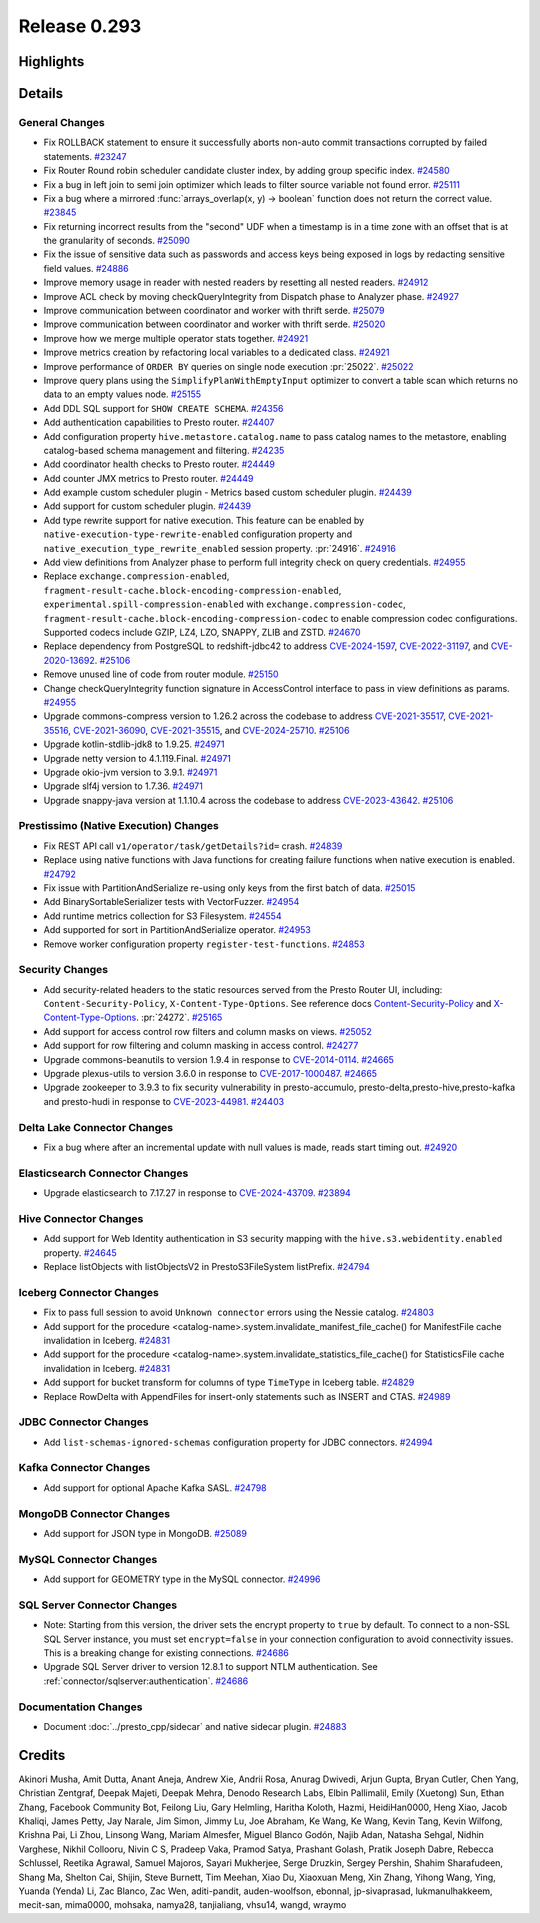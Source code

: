 =============
Release 0.293
=============

**Highlights**
==============

**Details**
===========

General Changes
_______________
* Fix ROLLBACK statement to ensure it successfully aborts non-auto commit transactions corrupted by failed statements. `#23247 <https://github.com/prestodb/presto/pull/23247>`_
* Fix Router Round robin scheduler candidate cluster index, by adding group specific index. `#24580 <https://github.com/prestodb/presto/pull/24580>`_
* Fix a bug in left join to semi join optimizer which leads to filter source variable not found error. `#25111 <https://github.com/prestodb/presto/pull/25111>`_
* Fix a bug where a mirrored :func:`arrays_overlap(x, y) -> boolean` function does not return the correct value. `#23845 <https://github.com/prestodb/presto/pull/23845>`_
* Fix returning incorrect results from the "second" UDF when a timestamp is in a time zone with an offset that is at the granularity of seconds. `#25090 <https://github.com/prestodb/presto/pull/25090>`_
* Fix the issue of sensitive data such as passwords and access keys being exposed in logs by redacting sensitive field values. `#24886 <https://github.com/prestodb/presto/pull/24886>`_
* Improve memory usage in reader with nested readers by resetting all nested readers. `#24912 <https://github.com/prestodb/presto/pull/24912>`_
* Improve ACL check by moving checkQueryIntegrity from Dispatch phase to Analyzer phase. `#24927 <https://github.com/prestodb/presto/pull/24927>`_
* Improve communication between coordinator and worker with thrift serde. `#25079 <https://github.com/prestodb/presto/pull/25079>`_
* Improve communication between coordinator and worker with thrift serde. `#25020 <https://github.com/prestodb/presto/pull/25020>`_
* Improve how we merge multiple operator stats together. `#24921 <https://github.com/prestodb/presto/pull/24921>`_
* Improve metrics creation by refactoring local variables to a dedicated class. `#24921 <https://github.com/prestodb/presto/pull/24921>`_
* Improve performance of ``ORDER BY`` queries on single node execution :pr:`25022`. `#25022 <https://github.com/prestodb/presto/pull/25022>`_
* Improve query plans using the ``SimplifyPlanWithEmptyInput`` optimizer to convert a table scan which returns no data to an empty values node. `#25155 <https://github.com/prestodb/presto/pull/25155>`_
* Add DDL SQL support for ``SHOW CREATE SCHEMA``. `#24356 <https://github.com/prestodb/presto/pull/24356>`_
* Add authentication capabilities to Presto router. `#24407 <https://github.com/prestodb/presto/pull/24407>`_
* Add configuration property ``hive.metastore.catalog.name`` to pass catalog names to the metastore, enabling catalog-based schema management and filtering. `#24235 <https://github.com/prestodb/presto/pull/24235>`_
* Add coordinator health checks to Presto router. `#24449 <https://github.com/prestodb/presto/pull/24449>`_
* Add counter JMX metrics to Presto router. `#24449 <https://github.com/prestodb/presto/pull/24449>`_
* Add example custom scheduler plugin - Metrics based custom scheduler plugin. `#24439 <https://github.com/prestodb/presto/pull/24439>`_
* Add support for custom scheduler plugin. `#24439 <https://github.com/prestodb/presto/pull/24439>`_
* Add type rewrite support for native execution. This feature can be enabled by ``native-execution-type-rewrite-enabled`` configuration property and ``native_execution_type_rewrite_enabled`` session property. :pr:`24916`. `#24916 <https://github.com/prestodb/presto/pull/24916>`_
* Add view definitions from Analyzer phase to perform full integrity check on query credentials. `#24955 <https://github.com/prestodb/presto/pull/24955>`_
* Replace ``exchange.compression-enabled``,  ``fragment-result-cache.block-encoding-compression-enabled``, ``experimental.spill-compression-enabled`` with ``exchange.compression-codec``, ``fragment-result-cache.block-encoding-compression-codec`` to enable compression codec configurations. Supported codecs include GZIP, LZ4, LZO, SNAPPY, ZLIB and ZSTD. `#24670 <https://github.com/prestodb/presto/pull/24670>`_
* Replace dependency from PostgreSQL to redshift-jdbc42 to address `CVE-2024-1597 <https://github.com/advisories/GHSA-24rp-q3w6-vc56>`_, `CVE-2022-31197 <https://github.com/advisories/GHSA-r38f-c4h4-hqq2>`_, and `CVE-2020-13692 <https://github.com/advisories/GHSA-88cc-g835-76rp>`_. `#25106 <https://github.com/prestodb/presto/pull/25106>`_
* Remove unused line of code from router module. `#25150 <https://github.com/prestodb/presto/pull/25150>`_
* Change checkQueryIntegrity function signature in AccessControl interface to pass in view definitions as params. `#24955 <https://github.com/prestodb/presto/pull/24955>`_
* Upgrade commons-compress version to 1.26.2 across the codebase to address `CVE-2021-35517 <https://github.com/advisories/GHSA-xqfj-vm6h-2x34>`_, `CVE-2021-35516 <https://github.com/advisories/GHSA-crv7-7245-f45f>`_, `CVE-2021-36090 <https://github.com/advisories/GHSA-mc84-pj99-q6hh>`_, `CVE-2021-35515 <https://github.com/advisories/GHSA-7hfm-57qf-j43q>`_, and `CVE-2024-25710 <https://github.com/advisories/GHSA-4g9r-vxhx-9pgx>`_. `#25106 <https://github.com/prestodb/presto/pull/25106>`_
* Upgrade kotlin-stdlib-jdk8 to 1.9.25. `#24971 <https://github.com/prestodb/presto/pull/24971>`_
* Upgrade netty version to 4.1.119.Final. `#24971 <https://github.com/prestodb/presto/pull/24971>`_
* Upgrade okio-jvm version to 3.9.1. `#24971 <https://github.com/prestodb/presto/pull/24971>`_
* Upgrade slf4j version to 1.7.36. `#24971 <https://github.com/prestodb/presto/pull/24971>`_
* Upgrade snappy-java version at 1.1.10.4 across the codebase to address `CVE-2023-43642 <https://github.com/advisories/GHSA-55g7-9cwv-5qfv>`_. `#25106 <https://github.com/prestodb/presto/pull/25106>`_


Prestissimo (Native Execution) Changes
______________________________________
* Fix REST API call ``v1/operator/task/getDetails?id=`` crash. `#24839 <https://github.com/prestodb/presto/pull/24839>`_
* Replace using native functions with Java functions for creating failure functions when native execution is enabled. `#24792 <https://github.com/prestodb/presto/pull/24792>`_
* Fix issue with PartitionAndSerialize re-using only keys from the first batch of data. `#25015 <https://github.com/prestodb/presto/pull/25015>`_
* Add BinarySortableSerializer tests with VectorFuzzer. `#24954 <https://github.com/prestodb/presto/pull/24954>`_
* Add runtime metrics collection for S3 Filesystem. `#24554 <https://github.com/prestodb/presto/pull/24554>`_
* Add supported for sort in PartitionAndSerialize operator. `#24953 <https://github.com/prestodb/presto/pull/24953>`_
* Remove worker configuration property ``register-test-functions``. `#24853 <https://github.com/prestodb/presto/pull/24853>`_

Security Changes
________________
* Add security-related headers to the static resources served from the Presto Router UI, including: ``Content-Security-Policy``, ``X-Content-Type-Options``. See reference docs `Content-Security-Policy <https://developer.mozilla.org/en-US/docs/Web/HTTP/CSP>`_ and  `X-Content-Type-Options <https://learn.microsoft.com/en-us/previous-versions/windows/internet-explorer/ie-developer/compatibility/gg622941(v=vs.85)>`_. :pr:`24272`. `#25165 <https://github.com/prestodb/presto/pull/25165>`_
* Add support for access control row filters and column masks on views. `#25052 <https://github.com/prestodb/presto/pull/25052>`_
* Add support for row filtering and column masking in access control. `#24277 <https://github.com/prestodb/presto/pull/24277>`_
* Upgrade commons-beanutils to version 1.9.4 in response to `CVE-2014-0114 <https://nvd.nist.gov/vuln/detail/CVE-2014-0114>`_. `#24665 <https://github.com/prestodb/presto/pull/24665>`_
* Upgrade plexus-utils to version 3.6.0 in response to `CVE-2017-1000487 <https://nvd.nist.gov/vuln/detail/cve-2017-1000487>`_. `#24665 <https://github.com/prestodb/presto/pull/24665>`_
* Upgrade zookeeper to 3.9.3 to fix security vulnerability in presto-accumulo, presto-delta,presto-hive,presto-kafka and presto-hudi  in response to `CVE-2023-44981 <https://nvd.nist.gov/vuln/detail/cve-2023-44981>`_. `#24403 <https://github.com/prestodb/presto/pull/24403>`_

Delta Lake Connector Changes
____________________________
* Fix a bug where after an incremental update with null values is made, reads start timing out. `#24920 <https://github.com/prestodb/presto/pull/24920>`_

Elasticsearch Connector Changes
_______________________________
* Upgrade elasticsearch to 7.17.27 in response to `CVE-2024-43709 <https://cve.mitre.org/cgi-bin/cvename.cgi?name=CVE-2024-43709>`_. `#23894 <https://github.com/prestodb/presto/pull/23894>`_

Hive Connector Changes
______________________
* Add support for Web Identity authentication in S3 security mapping with the ``hive.s3.webidentity.enabled`` property. `#24645 <https://github.com/prestodb/presto/pull/24645>`_
* Replace listObjects with listObjectsV2 in PrestoS3FileSystem listPrefix. `#24794 <https://github.com/prestodb/presto/pull/24794>`_

Iceberg Connector Changes
_________________________
* Fix to pass full session to avoid ``Unknown connector`` errors using the Nessie catalog. `#24803 <https://github.com/prestodb/presto/pull/24803>`_
* Add support for the procedure <catalog-name>.system.invalidate_manifest_file_cache() for ManifestFile cache invalidation in Iceberg. `#24831 <https://github.com/prestodb/presto/pull/24831>`_
* Add support for the procedure <catalog-name>.system.invalidate_statistics_file_cache() for StatisticsFile cache invalidation in Iceberg. `#24831 <https://github.com/prestodb/presto/pull/24831>`_
* Add support for bucket transform for columns of type ``TimeType`` in Iceberg table. `#24829 <https://github.com/prestodb/presto/pull/24829>`_
* Replace RowDelta with AppendFiles for insert-only statements such as INSERT and CTAS. `#24989 <https://github.com/prestodb/presto/pull/24989>`_

JDBC Connector Changes
______________________
* Add ``list-schemas-ignored-schemas`` configuration property for JDBC connectors. `#24994 <https://github.com/prestodb/presto/pull/24994>`_

Kafka Connector Changes
_______________________
* Add support for optional Apache Kafka SASL. `#24798 <https://github.com/prestodb/presto/pull/24798>`_

MongoDB Connector Changes
_________________________
* Add support for JSON type in MongoDB. `#25089 <https://github.com/prestodb/presto/pull/25089>`_

MySQL Connector Changes
_______________________
* Add support for GEOMETRY type in the MySQL connector. `#24996 <https://github.com/prestodb/presto/pull/24996>`_

SQL Server Connector Changes
____________________________
* Note: Starting from this version, the driver sets the encrypt property to ``true`` by default. To connect to a non-SSL SQL Server instance, you must set ``encrypt=false`` in your connection configuration to avoid connectivity issues. This is a breaking change for existing connections. `#24686 <https://github.com/prestodb/presto/pull/24686>`_
* Upgrade SQL Server driver to version 12.8.1 to support NTLM authentication. See :ref:`connector/sqlserver:authentication`. `#24686 <https://github.com/prestodb/presto/pull/24686>`_


Documentation Changes
_____________________
* Document :doc:`../presto_cpp/sidecar` and native sidecar plugin. `#24883 <https://github.com/prestodb/presto/pull/24883>`_

**Credits**
===========

Akinori Musha, Amit Dutta, Anant Aneja, Andrew Xie, Andrii Rosa, Anurag Dwivedi, Arjun Gupta, Bryan Cutler, Chen Yang, Christian Zentgraf, Deepak Majeti, Deepak Mehra, Denodo Research Labs, Elbin Pallimalil, Emily (Xuetong) Sun, Ethan Zhang, Facebook Community Bot, Feilong Liu, Gary Helmling, Haritha Koloth, Hazmi, HeidiHan0000, Heng Xiao, Jacob Khaliqi, James Petty, Jay Narale, Jim Simon, Jimmy Lu, Joe Abraham, Ke Wang, Ke Wang, Kevin Tang, Kevin Wilfong, Krishna Pai, Li Zhou, Linsong Wang, Mariam Almesfer, Miguel Blanco Godón, Najib Adan, Natasha Sehgal, Nidhin Varghese, Nikhil Collooru, Nivin C S, Pradeep Vaka, Pramod Satya, Prashant Golash, Pratik Joseph Dabre, Rebecca Schlussel, Reetika Agrawal, Samuel Majoros, Sayari Mukherjee, Serge Druzkin, Sergey Pershin, Shahim Sharafudeen, Shang Ma, Shelton Cai, Shijin, Steve Burnett, Tim Meehan, Xiao Du, Xiaoxuan Meng, Xin Zhang, Yihong Wang, Ying, Yuanda (Yenda) Li, Zac Blanco, Zac Wen, aditi-pandit, auden-woolfson, ebonnal, jp-sivaprasad, lukmanulhakkeem, mecit-san, mima0000, mohsaka, namya28, tanjialiang, vhsu14, wangd, wraymo
